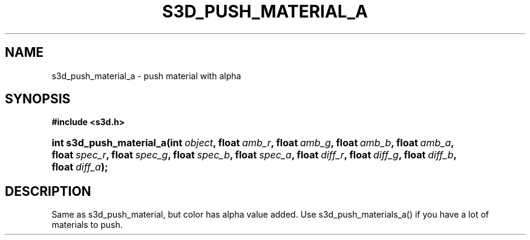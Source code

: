 .\"     Title: s3d_push_material_a
.\"    Author:
.\" Generator: DocBook XSL Stylesheets
.\"
.\"    Manual:
.\"    Source:
.\"
.TH "S3D_PUSH_MATERIAL_A" "3" "" "" ""
.\" disable hyphenation
.nh
.\" disable justification (adjust text to left margin only)
.ad l
.SH "NAME"
s3d_push_material_a \- push material with alpha
.SH "SYNOPSIS"
.sp
.ft B
.nf
#include <s3d\&.h>
.fi
.ft
.HP 24
.BI "int s3d_push_material_a(int\ " "object" ", float\ " "amb_r" ", float\ " "amb_g" ", float\ " "amb_b" ", float\ " "amb_a" ", float\ " "spec_r" ", float\ " "spec_g" ", float\ " "spec_b" ", float\ " "spec_a" ", float\ " "diff_r" ", float\ " "diff_g" ", float\ " "diff_b" ", float\ " "diff_a" ");"
.SH "DESCRIPTION"
.PP
Same as s3d_push_material, but color has alpha value added\&. Use s3d_push_materials_a() if you have a lot of materials to push\&.
